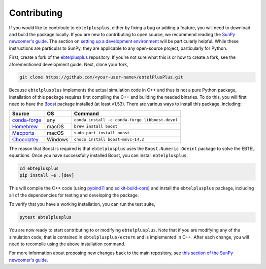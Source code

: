 .. _ebtelplusplus-development:

Contributing
============

If you would like to contribute to ``ebtelplusplus``, either by fixing a bug or adding a feature, you will need to download and build the package locally.
If you are new to contributing to open source, we recommend reading the `SunPy newcomer's guide <https://docs.sunpy.org/en/latest/dev_guide/contents/newcomers.html>`__.
The section on `setting up a development environment <https://docs.sunpy.org/en/latest/dev_guide/contents/newcomers.html#setting-up-a-development-environment>`__ will be particularly helpful.
While these instructions are particular to SunPy, they are applicable to any open-source project, particularly for Python.

First, create a fork of the `ebtelplusplus`_ repository.
If you're not sure what this is or how to create a fork, see the aforementioned development guide.
Next, clone your fork,

.. code:: shell

    git clone https://github.com/<your-user-name>/ebtelPlusPlus.git

Because ``ebtelplusplus`` implements the actual simulation code in C++ and thus is not a pure Python package, installation of this package requires first compiling the C++ and building the needed binaries.
To do this, you will first need to have the `Boost <http://www.boost.org/>`__ package installed (at least v1.53).
There are various ways to install this package, including:

.. list-table::
    :header-rows: 1

    * - Source
      - OS
      - Command
    * - `conda-forge <https://github.com/conda-forge/boost-feedstock>`__
      - any
      - ``conda install -c conda-forge libboost-devel``
    * - `Homebrew <https://formulae.brew.sh/formula/boost>`__
      - macOS
      - ``brew install boost``
    * - `Macports <https://ports.macports.org/port/boost/>`__
      - macOS
      - ``sudo port install boost``
    * - `Chocolatey <https://community.chocolatey.org/packages/boost-msvc-14.2>`__
      - Windows
      - ``choco install boost-msvc-14.2``

The reason that Boost is required is that ``ebtelplusplus`` uses the ``Boost.Numeric.Odeint`` package to solve the EBTEL equations.
Once you have successfully installed Boost, you can install ``ebtelplusplus``,

.. code:: shell

    cd ebteplusplus
    pip install -e .[dev]

This will compile the C++ code (using `pybind11 <https://pybind11.readthedocs.io/en/stable/index.html>`__ and
`scikit-build-core <https://scikit-build-core.readthedocs.io/en/latest/>`__) and install the ``ebtelplusplus``
package, including all of the dependencies for testing and developing the package.

To verify that you have a working installation, you can run the test suite,

.. code:: shell

    pytest ebtelplusplus

You are now ready to start contributing to or modifying ``ebtelplusplus``.
Note that if you are modifying any of the simulation code, that is contained in ``ebtelplusplus/extern`` and is implemented in C++.
After each change, you will need to recompile using the above installation command.

For more information about proposing new changes back to the main repository, see `this section of the SunPy newcomer's guide <https://docs.sunpy.org/en/latest/dev_guide/contents/newcomers.html#send-it-back-to-us>`__.

.. _ebtelplusplus: https://github.com/rice-solar-physics/ebtelPlusPlus
